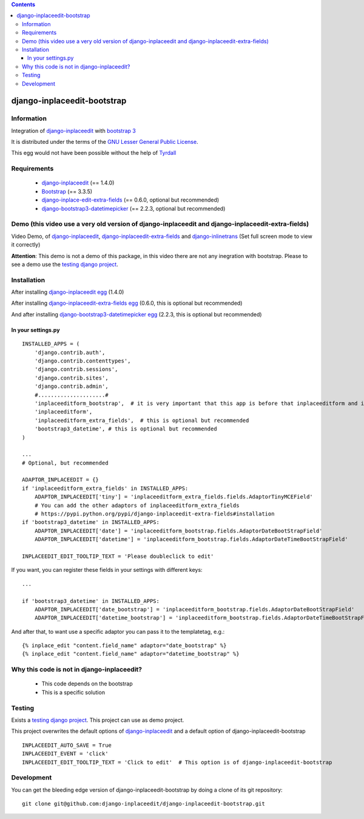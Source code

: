 .. contents::

============================
django-inplaceedit-bootstrap
============================

Information
===========

.. image:: https://badge.fury.io/py/django-inplaceedit-bootstrap.png
    :target: https://badge.fury.io/py/django-inplaceedit-bootstrap


Integration of `django-inplaceedit <http://pypi.python.org/pypi/django-inplaceedit/>`_ with `bootstrap 3 <http://getbootstrap.com/>`_

It is distributed under the terms of the `GNU Lesser General Public
License <http://www.gnu.org/licenses/lgpl.html>`_.

This egg would not have been possible without the help of `Tyrdall <https://github.com/django-inplaceedit/django-inplaceedit/pull/33>`_

Requirements
============

 * `django-inplaceedit <http://pypi.python.org/pypi/django-inplaceedit/>`_ (== 1.4.0)
 * `Bootstrap <https://github.com/twbs/bootstrap/archive/v3.3.5.zip>`_  (== 3.3.5)
 * `django-inplace-edit-extra-fields <http://pypi.python.org/pypi/django-inplaceedit-extra-fields/>`_ (== 0.6.0, optional but recommended)
 * `django-bootstrap3-datetimepicker <http://pypi.python.org/pypi/django-bootstrap3-datetimepicker/>`_ (== 2.2.3, optional but recommended)

Demo (this video use a very old version of django-inplaceedit and django-inplaceedit-extra-fields)
==================================================================================================

Video Demo, of `django-inplaceedit <http://pypi.python.org/pypi/django-inplaceedit/>`_, `django-inplaceedit-extra-fields <http://pypi.python.org/pypi/django-inplaceedit-extra-fields>`_ and `django-inlinetrans <http://pypi.python.org/pypi/django-inlinetrans>`_ (Set full screen mode to view it correctly)


.. image:: https://github.com/django-inplaceedit/django-inplaceedit/raw/master/video-frame.png
   :target: http://www.youtube.com/watch?v=_EjisXtMy_Y?t=34s

**Attention**: This demo is not a demo of this package, in this video there are not any inegration with bootstrap. Please to see a demo use the `testing django project <https://github.com/django-inplaceedit/django-inplaceedit-bootstrap/tree/master/testing/>`_.

Installation
============

After installing `django-inplaceedit egg`_ (1.4.0)


.. _`django-inplaceedit egg`: https://django-inplaceedit.readthedocs.org/en/latest/install.html


After installing `django-inplaceedit-extra-fields egg`_ (0.6.0, this is optional but recommended)


.. _`django-inplaceedit-extra-fields egg`: https://pypi.python.org/pypi/django-inplaceedit-extra-fields#installation

And after installing `django-bootstrap3-datetimepicker egg`_ (2.2.3, this is optional but recommended)


.. _`django-bootstrap3-datetimepicker egg`: https://pypi.python.org/pypi/django-bootstrap3-datetimepicker


In your settings.py
-------------------

::

    INSTALLED_APPS = (
        'django.contrib.auth',
        'django.contrib.contenttypes',
        'django.contrib.sessions',
        'django.contrib.sites',
        'django.contrib.admin',
        #.....................#
        'inplaceeditform_bootstrap',  # it is very important that this app is before that inplaceeditform and inplaceeditform_extra_fields
        'inplaceeditform',
        'inplaceeditform_extra_fields',  # this is optional but recommended
        'bootstrap3_datetime', # this is optional but recommended
    )

    ...
    # Optional, but recommended

    ADAPTOR_INPLACEEDIT = {}
    if 'inplaceeditform_extra_fields' in INSTALLED_APPS:
        ADAPTOR_INPLACEEDIT['tiny'] = 'inplaceeditform_extra_fields.fields.AdaptorTinyMCEField'
        # You can add the other adaptors of inplaceeditform_extra_fields
        # https://pypi.python.org/pypi/django-inplaceedit-extra-fields#installation
    if 'bootstrap3_datetime' in INSTALLED_APPS:
        ADAPTOR_INPLACEEDIT['date'] = 'inplaceeditform_bootstrap.fields.AdaptorDateBootStrapField'
        ADAPTOR_INPLACEEDIT['datetime'] = 'inplaceeditform_bootstrap.fields.AdaptorDateTimeBootStrapField'

    INPLACEEDIT_EDIT_TOOLTIP_TEXT = 'Please doubleclick to edit'

If you want, you can register these fields in your settings with different keys:

::

    ...

    if 'bootstrap3_datetime' in INSTALLED_APPS:
        ADAPTOR_INPLACEEDIT['date_bootstrap'] = 'inplaceeditform_bootstrap.fields.AdaptorDateBootStrapField'
        ADAPTOR_INPLACEEDIT['datetime_bootstrap'] = 'inplaceeditform_bootstrap.fields.AdaptorDateTimeBootStrapField'

And after that, to want use a specific adaptor you can pass it to the templatetag, e.g.:

::

   {% inplace_edit "content.field_name" adaptor="date_bootstrap" %}
   {% inplace_edit "content.field_name" adaptor="datetime_bootstrap" %}



Why this code is not in django-inplaceedit?
===========================================

 * This code depends on the bootstrap
 * This is a specific solution


Testing
=======

Exists a `testing django project <https://github.com/django-inplaceedit/django-inplaceedit-bootstrap/tree/master/testing/>`_. This project can use as demo project.

This project overwrites the default options of `django-inplaceedit <http://pypi.python.org/pypi/django-inplaceedit/>`_ and a default option of django-inplaceedit-bootstrap

::

    INPLACEEDIT_AUTO_SAVE = True
    INPLACEEDIT_EVENT = 'click'
    INPLACEEDIT_EDIT_TOOLTIP_TEXT = 'Click to edit'  # This option is of django-inplaceedit-bootstrap


Development
===========

You can get the bleeding edge version of django-inplaceedit-bootstrap by doing a clone
of its git repository::

    git clone git@github.com:django-inplaceedit/django-inplaceedit-bootstrap.git
